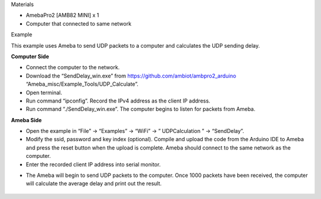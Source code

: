 Materials

-  AmebaPro2 [AMB82 MINI] x 1

-  Computer that connected to same network

Example

This example uses Ameba to send UDP packets to a computer and calculates
the UDP sending delay.

**Computer Side**

-  Connect the computer to the network.

-  Download the “SendDelay_win.exe” from
   https://github.com/ambiot/ambpro2_arduino
   “Ameba_misc/Example_Tools/UDP_Calculate”.

-  Open terminal.

-  Run command “ipconfig”. Record the IPv4 address as the client IP
   address.

-  Run command “./SendDelay_win.exe”. The computer begins to listen for
   packets from Ameba.

|A screenshot of a computer Description automatically generated|

**Ameba Side**

-  Open the example in “File” -> “Examples” -> “WiFi” -> ”
   UDPCalculation ” -> “SendDelay”.

-  Modify the ssid, password and key index (optional). Compile and
   upload the code from the Arduino IDE to Ameba and press the reset
   button when the upload is complete. Ameba should connect to the same
   network as the computer.

-  Enter the recorded client IP address into serial monitor.

|A screenshot of a computer program Description automatically generated
with medium confidence|

-  The Ameba will begin to send UDP packets to the computer. Once 1000
   packets have been received, the computer will calculate the average
   delay and print out the result.

..

   |image1|

.. |A screenshot of a computer Description automatically generated| image:: ../../_static/Example_Guides/WiFi_-_Calculate_UDP_Sending_Delay/WiFi_-_Approximate_UDP_Sending_Delay_images/image01.png
   :width: 6.26806in
   :height: 3.79931in
.. |A screenshot of a computer program Description automatically generated with medium confidence| image:: ../../_static/Example_Guides/WiFi_-_Calculate_UDP_Sending_Delay/WiFi_-_Approximate_UDP_Sending_Delay_images/image02.png
   :width: 5.83056in
   :height: 3.24149in
.. |image1| image:: ../../_static/Example_Guides/WiFi_-_Calculate_UDP_Sending_Delay/WiFi_-_Approximate_UDP_Sending_Delay_images/image03.png
   :width: 6.26806in
   :height: 3.60833in

